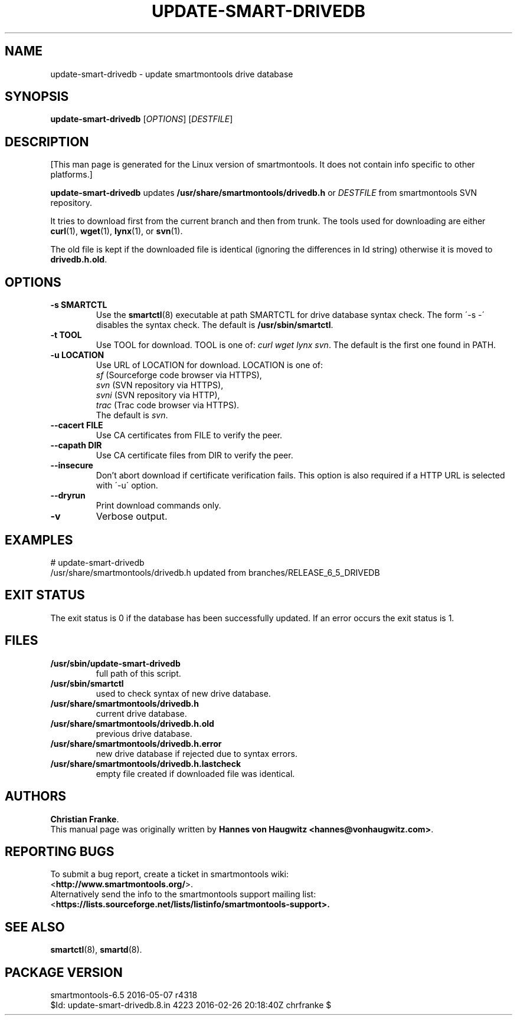 .ig
Copyright (C) 2013 Hannes von Haugwitz <hannes@vonhaugwitz.com>
Copyright (C) 2014-16 Christian Franke

$Id: update-smart-drivedb.8.in 4223 2016-02-26 20:18:40Z chrfranke $

This program is free software; you can redistribute it and/or modify
it under the terms of the GNU General Public License as published by
the Free Software Foundation; either version 2, or (at your option)
any later version.

You should have received a copy of the GNU General Public License
(for example COPYING); If not, see <http://www.gnu.org/licenses/>.

..
.TH UPDATE-SMART-DRIVEDB 8 "2016-05-07" "smartmontools-6.5" "SMART Monitoring Tools"
.SH NAME
update-smart-drivedb \- update smartmontools drive database

.SH "SYNOPSIS"
.B update-smart-drivedb
.RI [ OPTIONS ]
.RI [ DESTFILE ]

.SH "DESCRIPTION"
.\" %IF NOT OS ALL
[This man page is generated for the Linux version of smartmontools. \"#
It does not contain info specific to other platforms.] \"#
.PP \"#
.\" %ENDIF NOT OS ALL
.B update-smart-drivedb
updates
.B /usr/share/smartmontools/drivedb.h
or
.I DESTFILE
from smartmontools SVN repository.

It tries to download first from the current branch and then from
trunk. The tools used for downloading are either
.BR curl (1),
.BR wget (1),
.BR lynx (1),
.\"# .\" %IF OS FreeBSD
.\"# .BR fetch (1)
.\"# [FreeBSD only],
.\"# .\" %ENDIF OS FreeBSD
.\"# .\" %IF OS OpenBSD
.\"# .BR ftp (1)
.\"# [OpenBSD only],
.\"# .\" %ENDIF OS OpenBSD
or
.BR svn (1).

The old file is kept if the downloaded file is identical (ignoring
the differences in Id string) otherwise it is moved to
.BR drivedb.h.old .

.SH "OPTIONS"
.TP
.B \-s SMARTCTL
Use the
.BR smartctl (8)
executable at path SMARTCTL for drive database syntax check.
The form \'\-s \-\' disables the syntax check.
The default is
.BR /usr/sbin/smartctl .
.TP
.B \-t TOOL
Use TOOL for download.
TOOL is one of:
.I curl wget lynx
.\"# .\" %IF OS FreeBSD
.\"# .I fetch
.\"# .\" %ENDIF OS FreeBSD
.\"# .\" %IF OS OpenBSD
.\"# .I ftp
.\"# .\" %ENDIF OS OpenBSD
.IR svn .
The default is the first one found in PATH.
.TP
.B \-u LOCATION
Use URL of LOCATION for download. LOCATION is one of:
.br
.I sf
(Sourceforge code browser via HTTPS),
.br
.I svn
(SVN repository via HTTPS),
.br
.I svni
(SVN repository via HTTP),
.br
.I trac
(Trac code browser via HTTPS).
.br
The default is
.IR svn .
.TP
.B \-\-cacert FILE
Use CA certificates from FILE to verify the peer.
.TP
.B \-\-capath DIR
Use CA certificate files from DIR to verify the peer.
.TP
.B \-\-insecure
Don't abort download if certificate verification fails.
This option is also required if a HTTP URL is selected with \'-u\' option.
.TP
.B \-\-dryrun
Print download commands only.
.TP
.B \-v
Verbose output.

.SH "EXAMPLES"
.nf
# update-smart-drivedb
/usr/share/smartmontools/drivedb.h updated from branches/RELEASE_6_5_DRIVEDB
.fi

.SH "EXIT STATUS"
The exit status is 0 if the database has been successfully
updated. If an error occurs the exit status is 1.

.SH FILES
.TP
.B /usr/sbin/update-smart-drivedb
full path of this script.
.TP
.B /usr/sbin/smartctl
used to check syntax of new drive database.
.TP
.B /usr/share/smartmontools/drivedb.h
current drive database.
.TP
.B /usr/share/smartmontools/drivedb.h.old
previous drive database.
.TP
.B /usr/share/smartmontools/drivedb.h.error
new drive database if rejected due to syntax errors.
.TP
.B /usr/share/smartmontools/drivedb.h.lastcheck
empty file created if downloaded file was identical.

.SH AUTHORS
\fBChristian Franke\fP.
.br
This manual page was originally written by
.BR "Hannes von Haugwitz <hannes@vonhaugwitz.com>" .

.SH REPORTING BUGS
To submit a bug report, create a ticket in smartmontools wiki:
.br
<\fBhttp://www.smartmontools.org/\fP>.
.br
Alternatively send the info to the smartmontools support mailing list:
.br
<\fBhttps://lists.sourceforge.net/lists/listinfo/smartmontools-support\fB>.

.SH SEE ALSO
\fBsmartctl\fP(8), \fBsmartd\fP(8).

.SH PACKAGE VERSION
smartmontools-6.5 2016-05-07 r4318
.br
$Id: update-smart-drivedb.8.in 4223 2016-02-26 20:18:40Z chrfranke $
